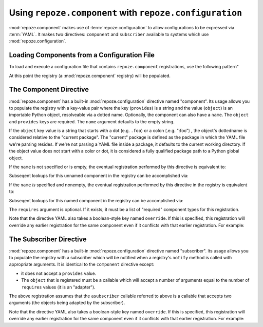 Using ``repoze.component`` with ``repoze.configuration``
========================================================

:mod:`repoze.component` makes use of :term:`repoze.configuration` to
allow configurations to be expressed via :term:`YAML`.  It makes two
directives: ``component`` and ``subscriber`` available to systems
which use :mod:`repoze.configuration`.

.. _loading_from_a_config_file:

Loading Components from a Configuration File
--------------------------------------------

To load and execute a configuration file that contains
``repoze.component`` registrations, use the following pattern"

.. code-block:: python
   :linenos:

   from repoze.component import Registry

   from repoze.configuration import Context
   from repoze.configuration import execute

   registry = Registry()
   context = Context(registry)
   execute('somefile.yml', context=context)

At this point the registry (a :mod:`repoze.component` registry) will
be populated.

The Component Directive
-----------------------

:mod:`repoze.component` has a built-in :mod:`repoze.configuration`
directive named "component".  Its usage allows you to populate the
registry with a key-value pair where the key (``provides``) is a
string and the value (``object``) is an importable Python object,
resolveable via a dotted name.  Optionally, the component can also
have a ``name``.  The ``object`` and ``provides`` keys are required.
The ``name`` argument defaults to the empty string.

.. code-block:: text
   :linenos:

   --- !component
   object: somepackage.hellomodule:hellofunc
   name: helloname
   provides: hello
   requires: - abc
             - def

If the ``object`` key value is a string that starts with a dot
(e.g. ``.foo``) or a colon (.e.g. ":foo") , the object's dottedname is
considered relative to the "current package".  The "current" package
is defined as the package in which the YAML file we're parsing
resides.  If we're not parsing a YAML file inside a package, it
defaults to the current working directory.  If the object value does
not start with a color or dot, it is considered a fully qualified
package path to a Python global object.

If the ``name`` is not specified or is empty, the eventual
registration performed by this directive is equivalent to:

.. code-block:: python
   :linenos:

   >>> registry.register('hello', object, 'abc', 'def')

Subseqent lookups for this unnamed component in the registry can be
accomplished via:

.. code-block:: python
   :linenos:

   >>> registry.lookup('hello', 'abc', 'def')

If the ``name`` *is* specified and nonempty, the eventual registration
performed by this directive in the registry is equivalent to:

.. code-block:: python
   :linenos:

   >>> registry.register('hello', object, 'abc', 'def', name='thename')

Subseqent lookups for this named component in the registry can be
accomplished via:

.. code-block:: python
   :linenos:

   >>> registry.lookup('hello', 'abc', 'def', name='thename')

The ``requires`` argument is optional.  If it exists, it must be a
list of "required" component types for this registration.

Note that the directive YAML also takes a boolean-style key named
``override``.  If this is specified, this registration will override
any earlier registration for the same component even if it conflicts
with that earlier registration.  For example:

.. code-block:: text
   :linenos:

   --- !component
   object: somepackage.hellomodule:hellofunc
   name: helloname
   provides: hello
   requires: - abc
             - def
   override: true


The Subscriber Directive
------------------------

:mod:`repoze.component` has a built-in :mod:`repoze.configuration`
directive named "subscriber".  Its usage allows you to populate the
registry with a subscriber which will be notified when a registry's
``notify`` method is called with appropriate arguments.  It is
identical to the ``component`` directive except:

-  it does not accept a ``provides`` value.

- The ``object`` that is registered must be a callable which will
  accept a number of arguments equal to the number of ``requires``
  values (it is an "adapter").

.. code-block:: text
   :linenos:

   --- !subscriber
   object: somepackage.subscribers:asubscriber
   name: helloname
   requires: - abc
             - def

The above registration assumes that the ``asubscriber`` callable
referred to above is a callable that accepts two arguments (the
objects being adapted by the subscriber).

Note that the directive YAML also takes a boolean-style key named
``override``.  If this is specified, this registration will override
any earlier registration for the same component even if it conflicts
with that earlier registration.  For example:

.. code-block:: text
   :linenos:

   --- !subscriber
   object: somepackage.subscribers:asubscriber
   name: helloname
   requires: - abc
             - def
   override: true
